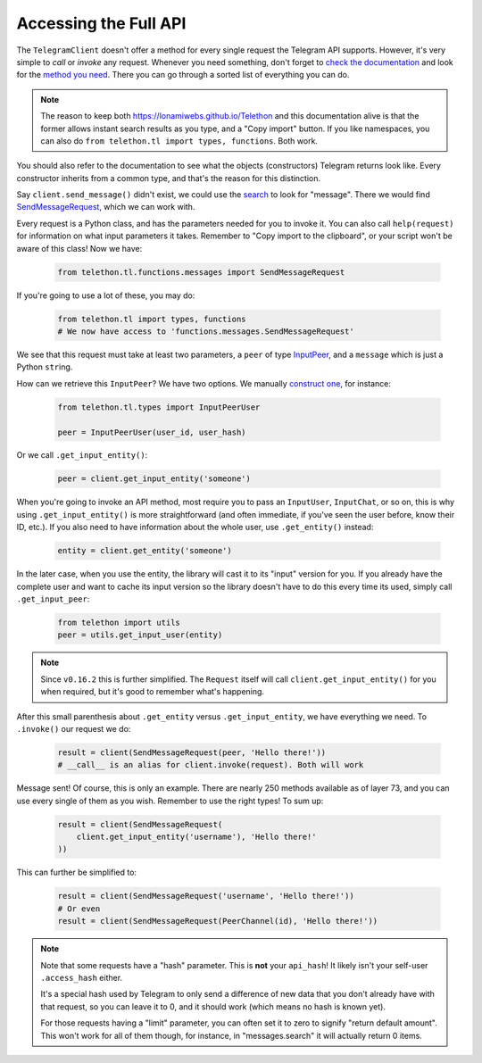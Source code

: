 .. _accessing-the-full-api:

======================
Accessing the Full API
======================


The ``TelegramClient`` doesn't offer a method for every single request
the Telegram API supports. However, it's very simple to *call* or *invoke*
any request. Whenever you need something, don't forget to `check the
documentation`__ and look for the `method you need`__. There you can go
through a sorted list of everything you can do.


.. note::

    The reason to keep both https://lonamiwebs.github.io/Telethon and this
    documentation alive is that the former allows instant search results
    as you type, and a "Copy import" button. If you like namespaces, you
    can also do ``from telethon.tl import types, functions``. Both work.


You should also refer to the documentation to see what the objects
(constructors) Telegram returns look like. Every constructor inherits
from a common type, and that's the reason for this distinction.

Say ``client.send_message()`` didn't exist, we could use the `search`__
to look for "message". There we would find `SendMessageRequest`__,
which we can work with.

Every request is a Python class, and has the parameters needed for you
to invoke it. You can also call ``help(request)`` for information on
what input parameters it takes. Remember to "Copy import to the
clipboard", or your script won't be aware of this class! Now we have:

    .. code-block:: python
    
        from telethon.tl.functions.messages import SendMessageRequest

If you're going to use a lot of these, you may do:

    .. code-block:: python
    
        from telethon.tl import types, functions
        # We now have access to 'functions.messages.SendMessageRequest'

We see that this request must take at least two parameters, a ``peer``
of type `InputPeer`__, and a ``message`` which is just a Python
``str``\ ing.

How can we retrieve this ``InputPeer``? We have two options. We manually
`construct one`__, for instance:

    .. code-block:: python

        from telethon.tl.types import InputPeerUser

        peer = InputPeerUser(user_id, user_hash)

Or we call ``.get_input_entity()``:

    .. code-block:: python

        peer = client.get_input_entity('someone')

When you're going to invoke an API method, most require you to pass an
``InputUser``, ``InputChat``, or so on, this is why using
``.get_input_entity()`` is more straightforward (and often
immediate, if you've seen the user before, know their ID, etc.).
If you also need to have information about the whole user, use
``.get_entity()`` instead:

    .. code-block:: python

        entity = client.get_entity('someone')

In the later case, when you use the entity, the library will cast it to
its "input" version for you. If you already have the complete user and
want to cache its input version so the library doesn't have to do this
every time its used, simply call ``.get_input_peer``:

    .. code-block:: python

        from telethon import utils
        peer = utils.get_input_user(entity)


.. note::

    Since ``v0.16.2`` this is further simplified. The ``Request`` itself
    will call ``client.get_input_entity()`` for you when required, but
    it's good to remember what's happening.


After this small parenthesis about ``.get_entity`` versus
``.get_input_entity``, we have everything we need. To ``.invoke()`` our
request we do:

    .. code-block:: python

        result = client(SendMessageRequest(peer, 'Hello there!'))
        # __call__ is an alias for client.invoke(request). Both will work

Message sent! Of course, this is only an example. There are nearly 250
methods available as of layer 73, and you can use every single of them
as you wish. Remember to use the right types! To sum up:

    .. code-block:: python

        result = client(SendMessageRequest(
            client.get_input_entity('username'), 'Hello there!'
        ))


This can further be simplified to:

    .. code-block:: python

        result = client(SendMessageRequest('username', 'Hello there!'))
        # Or even
        result = client(SendMessageRequest(PeerChannel(id), 'Hello there!'))


.. note::

    Note that some requests have a "hash" parameter. This is **not**
    your ``api_hash``! It likely isn't your self-user ``.access_hash`` either.

    It's a special hash used by Telegram to only send a difference of new data
    that you don't already have with that request, so you can leave it to 0,
    and it should work (which means no hash is known yet).

    For those requests having a "limit" parameter, you can often set it to
    zero to signify "return default amount". This won't work for all of them
    though, for instance, in "messages.search" it will actually return 0 items.


__ https://lonamiwebs.github.io/Telethon
__ https://lonamiwebs.github.io/Telethon/methods/index.html
__ https://lonamiwebs.github.io/Telethon/?q=message
__ https://lonamiwebs.github.io/Telethon/methods/messages/send_message.html
__ https://lonamiwebs.github.io/Telethon/types/input_peer.html
__ https://lonamiwebs.github.io/Telethon/constructors/input_peer_user.html
